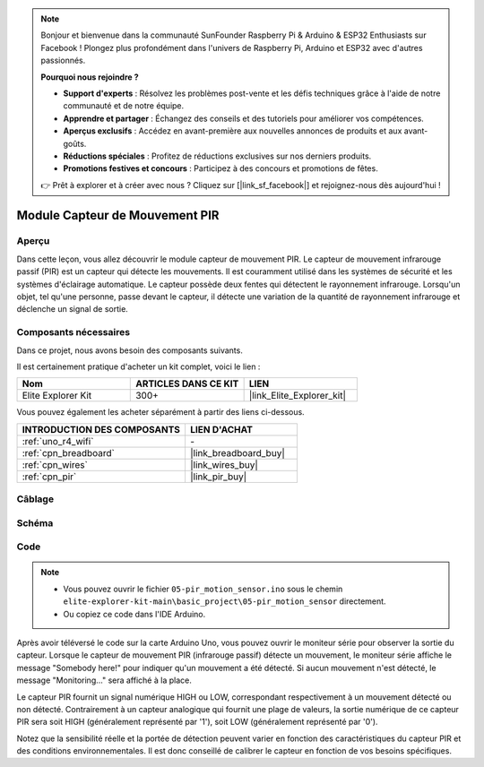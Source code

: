 .. note::

    Bonjour et bienvenue dans la communauté SunFounder Raspberry Pi & Arduino & ESP32 Enthusiasts sur Facebook ! Plongez plus profondément dans l'univers de Raspberry Pi, Arduino et ESP32 avec d'autres passionnés.

    **Pourquoi nous rejoindre ?**

    - **Support d'experts** : Résolvez les problèmes post-vente et les défis techniques grâce à l'aide de notre communauté et de notre équipe.
    - **Apprendre et partager** : Échangez des conseils et des tutoriels pour améliorer vos compétences.
    - **Aperçus exclusifs** : Accédez en avant-première aux nouvelles annonces de produits et aux avant-goûts.
    - **Réductions spéciales** : Profitez de réductions exclusives sur nos derniers produits.
    - **Promotions festives et concours** : Participez à des concours et promotions de fêtes.

    👉 Prêt à explorer et à créer avec nous ? Cliquez sur [|link_sf_facebook|] et rejoignez-nous dès aujourd'hui !

.. _basic_pir:

Module Capteur de Mouvement PIR
======================================

.. https://docs.sunfounder.com/projects/kepler-kit/en/latest/cproject/ar_pir.html#ar-pir


Aperçu
---------------

Dans cette leçon, vous allez découvrir le module capteur de mouvement PIR. Le capteur de mouvement infrarouge passif (PIR) est un capteur qui détecte les mouvements. Il est couramment utilisé dans les systèmes de sécurité et les systèmes d'éclairage automatique. Le capteur possède deux fentes qui détectent le rayonnement infrarouge. Lorsqu'un objet, tel qu'une personne, passe devant le capteur, il détecte une variation de la quantité de rayonnement infrarouge et déclenche un signal de sortie.


Composants nécessaires
----------------------------

Dans ce projet, nous avons besoin des composants suivants.

Il est certainement pratique d'acheter un kit complet, voici le lien :

.. list-table::
    :widths: 20 20 20
    :header-rows: 1

    *   - Nom
        - ARTICLES DANS CE KIT
        - LIEN
    *   - Elite Explorer Kit
        - 300+
        - |link_Elite_Explorer_kit|

Vous pouvez également les acheter séparément à partir des liens ci-dessous.

.. list-table::
    :widths: 30 20
    :header-rows: 1

    *   - INTRODUCTION DES COMPOSANTS
        - LIEN D'ACHAT

    *   - :ref:`uno_r4_wifi`
        - \-
    *   - :ref:`cpn_breadboard`
        - |link_breadboard_buy|
    *   - :ref:`cpn_wires`
        - |link_wires_buy|
    *   - :ref:`cpn_pir`
        - |link_pir_buy|

Câblage
----------------------

.. image:: img/05-pir_bb.png
   :align: center
   :width: 100%


Schéma
-----------------------

.. image:: img/05-pir_schematic.png
   :align: center
   :width: 50%


Code
---------------

.. note::

    * Vous pouvez ouvrir le fichier ``05-pir_motion_sensor.ino`` sous le chemin ``elite-explorer-kit-main\basic_project\05-pir_motion_sensor`` directement.
    * Ou copiez ce code dans l'IDE Arduino.

.. raw:: html

    <iframe src=https://create.arduino.cc/editor/sunfounder01/d9fc9198-1538-413d-b501-2cddc8d7cfe6/preview?embed style="height:510px;width:100%;margin:10px 0" frameborder=0></iframe>

Après avoir téléversé le code sur la carte Arduino Uno, vous pouvez ouvrir le moniteur série pour observer la sortie du capteur. Lorsque le capteur de mouvement PIR (infrarouge passif) détecte un mouvement, le moniteur série affiche le message "Somebody here!" pour indiquer qu'un mouvement a été détecté. Si aucun mouvement n'est détecté, le message "Monitoring..." sera affiché à la place.

Le capteur PIR fournit un signal numérique HIGH ou LOW, correspondant respectivement à un mouvement détecté ou non détecté. Contrairement à un capteur analogique qui fournit une plage de valeurs, la sortie numérique de ce capteur PIR sera soit HIGH (généralement représenté par '1'), soit LOW (généralement représenté par '0').

Notez que la sensibilité réelle et la portée de détection peuvent varier en fonction des caractéristiques du capteur PIR et des conditions environnementales. Il est donc conseillé de calibrer le capteur en fonction de vos besoins spécifiques.
